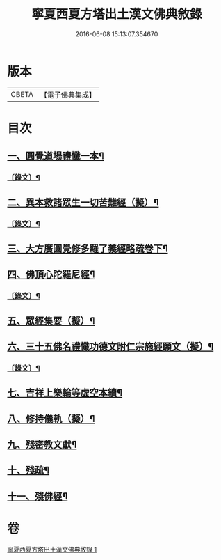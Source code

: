 #+TITLE: 寧夏西夏方塔出土漢文佛典敘錄 
#+DATE: 2016-06-08 15:13:07.354670

* 版本
 |     CBETA|【電子佛典集成】|

* 目次
** [[file:KR6v0085_001.txt::001-0372a14][一、圓覺道場禮懺一本¶]]
*** [[file:KR6v0085_001.txt::001-0373a19][〔錄文〕¶]]
** [[file:KR6v0085_001.txt::001-0375a15][二、異本救諸眾生一切苦難經（擬）¶]]
*** [[file:KR6v0085_001.txt::001-0375a26][〔錄文〕¶]]
** [[file:KR6v0085_001.txt::001-0377a28][三、大方廣圓覺修多羅了義經略疏卷下¶]]
** [[file:KR6v0085_001.txt::001-0380a15][四、佛頂心陀羅尼經¶]]
*** [[file:KR6v0085_001.txt::001-0382a26][〔錄文〕¶]]
** [[file:KR6v0085_001.txt::001-0395a15][五、眾經集要（擬）¶]]
** [[file:KR6v0085_001.txt::001-0402a15][六、三十五佛名禮懺功德文附仁宗施經願文（擬）¶]]
*** [[file:KR6v0085_001.txt::001-0402a28][〔錄文〕¶]]
** [[file:KR6v0085_001.txt::001-0408a13][七、吉祥上樂輪等虛空本續¶]]
** [[file:KR6v0085_001.txt::001-0412a3][八、修持儀軌（擬）¶]]
** [[file:KR6v0085_001.txt::001-0414a12][九、殘密教文獻¶]]
** [[file:KR6v0085_001.txt::001-0415a2][十、殘疏¶]]
** [[file:KR6v0085_001.txt::001-0415a10][十一、殘佛經¶]]

* 卷
[[file:KR6v0085_001.txt][寧夏西夏方塔出土漢文佛典敘錄 1]]

